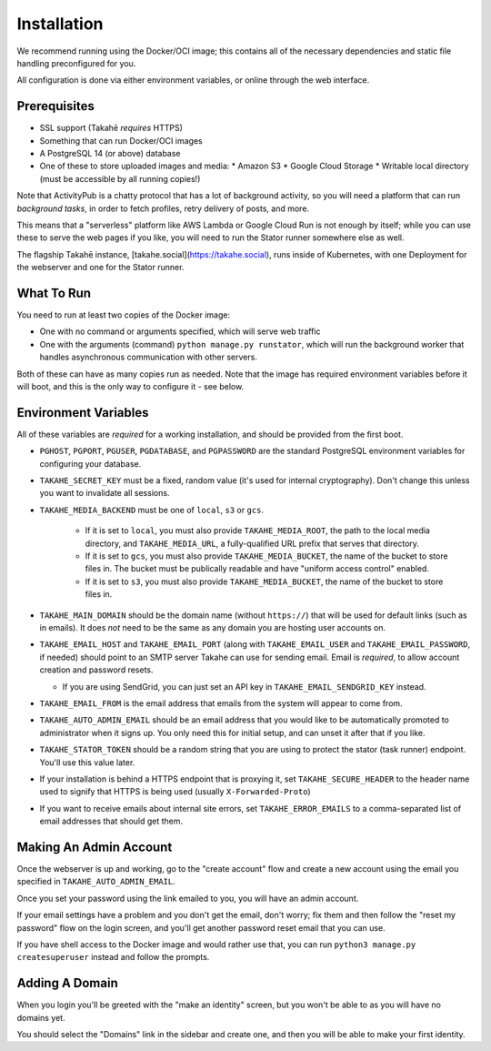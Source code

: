 Installation
============

We recommend running using the Docker/OCI image; this contains all of the
necessary dependencies and static file handling preconfigured for you.

All configuration is done via either environment variables, or online through
the web interface.


Prerequisites
-------------

* SSL support (Takahē *requires* HTTPS)
* Something that can run Docker/OCI images
* A PostgreSQL 14 (or above) database
* One of these to store uploaded images and media:
  * Amazon S3
  * Google Cloud Storage
  * Writable local directory (must be accessible by all running copies!)

Note that ActivityPub is a chatty protocol that has a lot of background
activity, so you will need a platform that can run *background tasks*, in
order to fetch profiles, retry delivery of posts, and more.

This means that a "serverless" platform like AWS Lambda or Google Cloud Run is
not enough by itself; while you can use these to serve the web pages if you
like, you will need to run the Stator runner somewhere else as well.

The flagship Takahē instance, [takahe.social](https://takahe.social), runs
inside of Kubernetes, with one Deployment for the webserver and one for the
Stator runner.


What To Run
-----------

You need to run at least two copies of the Docker image:

* One with no command or arguments specified, which will serve web traffic
* One with the arguments (command) ``python manage.py runstator``, which will
  run the background worker that handles asynchronous communication with other
  servers.

Both of these can have as many copies run as needed. Note that the image has
required environment variables before it will boot, and this is the only way
to configure it - see below.


Environment Variables
---------------------

All of these variables are *required* for a working installation, and should
be provided from the first boot.

* ``PGHOST``, ``PGPORT``, ``PGUSER``, ``PGDATABASE``, and ``PGPASSWORD`` are the
  standard PostgreSQL environment variables for configuring your database.

* ``TAKAHE_SECRET_KEY`` must be a fixed, random value (it's used for internal
  cryptography). Don't change this unless you want to invalidate all sessions.

* ``TAKAHE_MEDIA_BACKEND`` must be one of ``local``, ``s3`` or ``gcs``.

    * If it is set to ``local``, you must also provide ``TAKAHE_MEDIA_ROOT``,
      the path to the local media directory, and ``TAKAHE_MEDIA_URL``, a
      fully-qualified URL prefix that serves that directory.

    * If it is set to ``gcs``, you must also provide ``TAKAHE_MEDIA_BUCKET``,
      the name of the bucket to store files in. The bucket must be publically
      readable and have "uniform access control" enabled.

    * If it is set to ``s3``, you must also provide ``TAKAHE_MEDIA_BUCKET``,
      the name of the bucket to store files in.

* ``TAKAHE_MAIN_DOMAIN`` should be the domain name (without ``https://``) that
  will be used for default links (such as in emails). It does *not* need to be
  the same as any domain you are hosting user accounts on.

* ``TAKAHE_EMAIL_HOST`` and ``TAKAHE_EMAIL_PORT`` (along with
  ``TAKAHE_EMAIL_USER`` and ``TAKAHE_EMAIL_PASSWORD``, if needed) should point
  to an SMTP server Takahe can use for sending email. Email is *required*, to
  allow account creation and password resets.

  * If you are using SendGrid, you can just set an API key in
    ``TAKAHE_EMAIL_SENDGRID_KEY`` instead.

* ``TAKAHE_EMAIL_FROM`` is the email address that emails from the system will
  appear to come from.

* ``TAKAHE_AUTO_ADMIN_EMAIL`` should be an email address that you would like to
  be automatically promoted to administrator when it signs up. You only need
  this for initial setup, and can unset it after that if you like.

* ``TAKAHE_STATOR_TOKEN`` should be a random string that you are using to
  protect the stator (task runner) endpoint. You'll use this value later.

* If your installation is behind a HTTPS endpoint that is proxying it, set
  ``TAKAHE_SECURE_HEADER`` to the header name used to signify that HTTPS is
  being used (usually ``X-Forwarded-Proto``)

* If you want to receive emails about internal site errors, set
  ``TAKAHE_ERROR_EMAILS`` to a comma-separated list of email addresses that
  should get them.


Making An Admin Account
-----------------------

Once the webserver is up and working, go to the "create account" flow and
create a new account using the email you specified in
``TAKAHE_AUTO_ADMIN_EMAIL``.

Once you set your password using the link emailed to you, you will have an
admin account.

If your email settings have a problem and you don't get the email, don't worry;
fix them and then follow the "reset my password" flow on the login screen, and
you'll get another password reset email that you can use.

If you have shell access to the Docker image and would rather use that, you
can run ``python3 manage.py createsuperuser`` instead and follow the prompts.


Adding A Domain
---------------

When you login you'll be greeted with the "make an identity" screen, but you
won't be able to as you will have no domains yet.

You should select the "Domains" link in the sidebar and create one, and then
you will be able to make your first identity.
